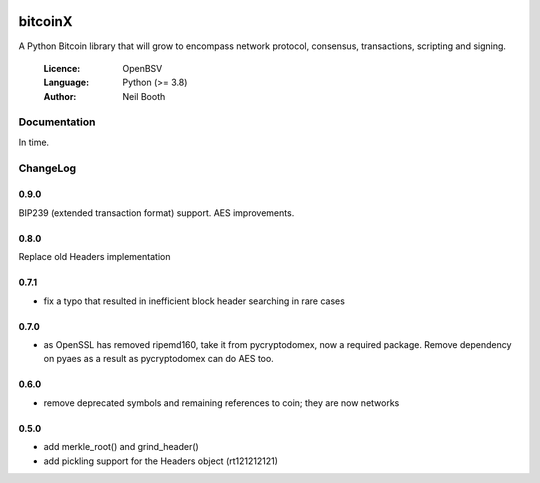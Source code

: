 .. image:: https://badge.fury.io/py/bitcoinX.svg
    :target: http://badge.fury.io/py/bitcoinX
.. image:: https://travis-ci.org/kyuupichan/bitcoinX.svg?branch=master
    :target: https://travis-ci.org/kyuupichan/bitcoinX
.. image:: https://coveralls.io/repos/github/kyuupichan/bitcoinX/badge.svg
    :target: https://coveralls.io/github/kyuupichan/bitcoinX

========
bitcoinX
========

A Python Bitcoin library that will grow to encompass network protocol,
consensus, transactions, scripting and signing.

  :Licence: OpenBSV
  :Language: Python (>= 3.8)
  :Author: Neil Booth


Documentation
=============

In time.


ChangeLog
=========

0.9.0
-----

BIP239 (extended transaction format) support.  AES improvements.

0.8.0
-----

Replace old Headers implementation

0.7.1
-----

- fix a typo that resulted in inefficient block header searching in rare cases

0.7.0
-----

- as OpenSSL has removed ripemd160, take it from pycryptodomex, now a required package.  Remove
  dependency on pyaes as a result as pycryptodomex can do AES too.

0.6.0
-----

- remove deprecated symbols and remaining references to coin; they are now networks


0.5.0
-----

- add merkle_root() and grind_header()
- add pickling support for the Headers object (rt121212121)
